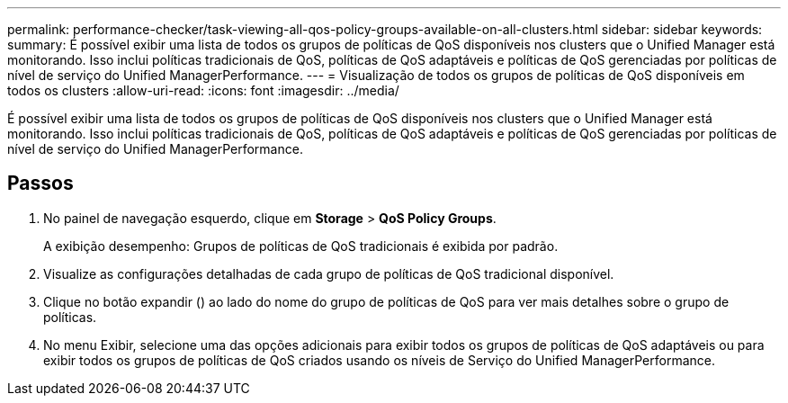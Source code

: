 ---
permalink: performance-checker/task-viewing-all-qos-policy-groups-available-on-all-clusters.html 
sidebar: sidebar 
keywords:  
summary: É possível exibir uma lista de todos os grupos de políticas de QoS disponíveis nos clusters que o Unified Manager está monitorando. Isso inclui políticas tradicionais de QoS, políticas de QoS adaptáveis e políticas de QoS gerenciadas por políticas de nível de serviço do Unified ManagerPerformance. 
---
= Visualização de todos os grupos de políticas de QoS disponíveis em todos os clusters
:allow-uri-read: 
:icons: font
:imagesdir: ../media/


[role="lead"]
É possível exibir uma lista de todos os grupos de políticas de QoS disponíveis nos clusters que o Unified Manager está monitorando. Isso inclui políticas tradicionais de QoS, políticas de QoS adaptáveis e políticas de QoS gerenciadas por políticas de nível de serviço do Unified ManagerPerformance.



== Passos

. No painel de navegação esquerdo, clique em *Storage* > *QoS Policy Groups*.
+
A exibição desempenho: Grupos de políticas de QoS tradicionais é exibida por padrão.

. Visualize as configurações detalhadas de cada grupo de políticas de QoS tradicional disponível.
. Clique no botão expandir (image:../media/chevron-down.gif[""]) ao lado do nome do grupo de políticas de QoS para ver mais detalhes sobre o grupo de políticas.
. No menu Exibir, selecione uma das opções adicionais para exibir todos os grupos de políticas de QoS adaptáveis ou para exibir todos os grupos de políticas de QoS criados usando os níveis de Serviço do Unified ManagerPerformance.

